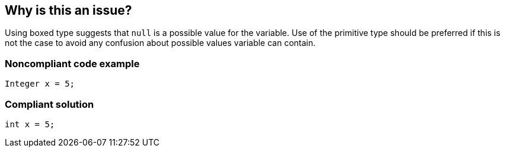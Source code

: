 == Why is this an issue?

Using boxed type suggests that ``++null++`` is a possible value for the variable. Use of the primitive type should be preferred if this is not the case to avoid any confusion about possible values variable can contain.


=== Noncompliant code example

[source,java]
----
Integer x = 5;
----


=== Compliant solution

[source,java]
----
int x = 5;
----


ifdef::env-github,rspecator-view[]

'''
== Implementation Specification
(visible only on this page)

=== Message

Use ${primitiveType} instead of ${boxed type}


=== Highlighting

variable declaration


'''
== Comments And Links
(visible only on this page)

=== on 7 Nov 2018, 14:45:49 Alexandre Gigleux wrote:
\[~tibor.blenessy] Can you review the title of this RSPEC to make it compliant with our title policy?

I suggest something like: "Primitive types for non-null values should preferred to boxed types".

=== on 15 Nov 2018, 10:51:37 Alexandre Gigleux wrote:
\[~tibor.blenessy] 

I believe it would be great to write a sentence or two to explain what wrong can happen. Why this is so bad to used boxed type? Is it a performance problem, a memory problem?

Also in the Java code sample, we don't see/understand why this is bad to used boxed type. I believe you should had a ``++if x == null++`` to justify. 

=== on 18 Nov 2018, 21:03:09 Tibor Blenessy wrote:
\[~alexandre.gigleux] I don't understand the question, nothing wrong can happen, it's just confusing, that's what is explained in the rspec. Call me if we need to discuss further

endif::env-github,rspecator-view[]

